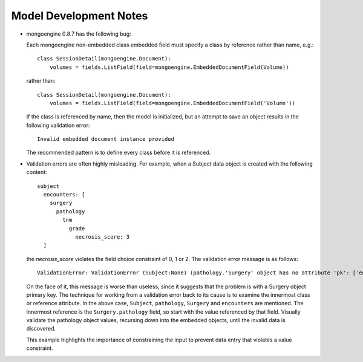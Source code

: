 Model Development Notes
=======================

* mongoengine 0.8.7 has the following bug:
  
  Each mongoengine non-embedded class embedded field must specify
  a class by reference rather than name, e.g.::
  
      class SessionDetail(mongoengine.Document):
          volumes = fields.ListField(field=mongoengine.EmbeddedDocumentField(Volume))
  
  rather than::

      class SessionDetail(mongoengine.Document):
          volumes = fields.ListField(field=mongoengine.EmbeddedDocumentField('Volume'))

  If the class is referenced by name, then the model is initialized, but
  an attempt to save an object results in the following validation error::
  
      Invalid embedded document instance provided

  The recommended pattern is to define every class before it is referenced.

* Validation errors are often highly misleading. For example, when a
  Subject data object is created with the following content::
      subject
        encounters: [
          surgery
            pathology
              tnm
                grade
                  necrosis_score: 3
        ]
  
  the *necrosis_score* violates the field choice constraint of 0, 1 or 2.
  The validation error message is as follows::

    ValidationError: ValidationError (Subject:None) (pathology.'Surgery' object has no attribute 'pk': ['encounters'])

  On the face of it, this message is worse than useless, since it suggests
  that the problem is with a Surgery object primary key. The technique
  for working from a validation error back to its cause is to examine
  the innermost class or reference attribute. In the above case,
  ``Subject``, ``pathology``, ``Surgery`` and ``encounters`` are mentioned.
  The innermost reference is the ``Surgery.pathology`` field, so start
  with the value referenced by that field. Visually validate the pathology
  object values, recursing down into the embedded objects, until the
  invalid data is discovered.
  
  This example highlights the importance of constraining the input to
  prevent data entry that violates a value constraint.
